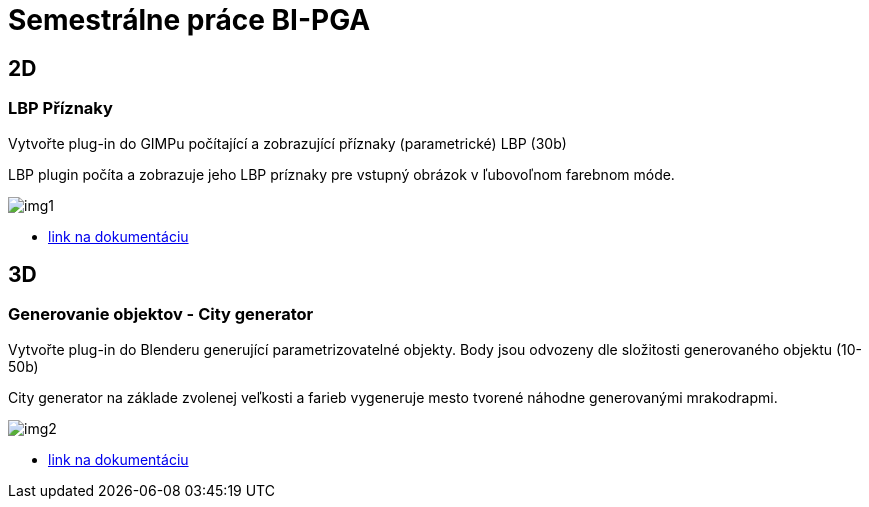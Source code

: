 = Semestrálne práce BI-PGA

== 2D
=== LBP Příznaky
Vytvořte plug-in do GIMPu počítající a zobrazující příznaky (parametrické) LBP (30b)

LBP plugin počíta a zobrazuje jeho LBP príznaky pre vstupný obrázok v ľubovoľnom farebnom móde. 

image::img1.jpg[]

** xref:/2D/dokumentace1.adoc#[link na dokumentáciu]

== 3D
=== Generovanie objektov - City generator
Vytvořte plug-in do Blenderu generující parametrizovatelné objekty. Body jsou odvozeny dle složitosti generovaného objektu	(10-50b)

City generator na základe zvolenej veľkosti a farieb vygeneruje mesto tvorené náhodne generovanými mrakodrapmi. 

image::img2.jpg[]

** xref:/3D/dokumentace2.adoc#[link na dokumentáciu]